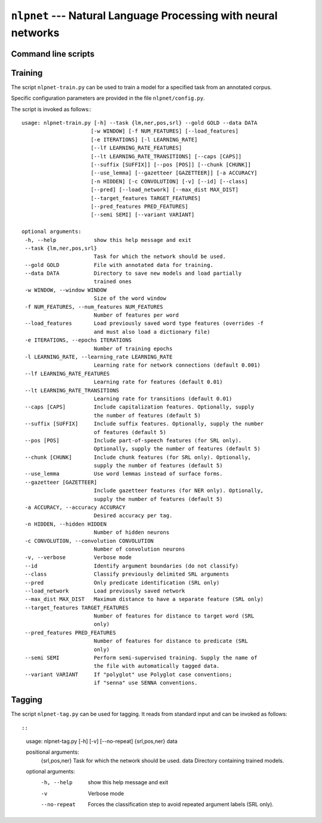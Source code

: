===============================================================
``nlpnet`` --- Natural Language Processing with neural networks
===============================================================

Command line scripts
~~~~~~~~~~~~~~~~~~~~


Training
~~~~~~~~

The script ``nlpnet-train.py`` can be used to train a model for a specified task from an annotated corpus.

Specific configuration parameters are provided in the file ``nlpnet/config.py``.

The script is invoked as follows::
::
 usage: nlpnet-train.py [-h] --task {lm,ner,pos,srl} --gold GOLD --data DATA
                       [-w WINDOW] [-f NUM_FEATURES] [--load_features]
                       [-e ITERATIONS] [-l LEARNING_RATE]
                       [--lf LEARNING_RATE_FEATURES]
                       [--lt LEARNING_RATE_TRANSITIONS] [--caps [CAPS]]
                       [--suffix [SUFFIX]] [--pos [POS]] [--chunk [CHUNK]]
                       [--use_lemma] [--gazetteer [GAZETTEER]] [-a ACCURACY]
                       [-n HIDDEN] [-c CONVOLUTION] [-v] [--id] [--class]
                       [--pred] [--load_network] [--max_dist MAX_DIST]
                       [--target_features TARGET_FEATURES]
                       [--pred_features PRED_FEATURES]
                       [--semi SEMI] [--variant VARIANT]

 optional arguments:
  -h, --help            show this help message and exit
  --task {lm,ner,pos,srl}
                        Task for which the network should be used.
  --gold GOLD           File with annotated data for training.
  --data DATA           Directory to save new models and load partially
                        trained ones
  -w WINDOW, --window WINDOW
                        Size of the word window
  -f NUM_FEATURES, --num_features NUM_FEATURES
                        Number of features per word
  --load_features       Load previously saved word type features (overrides -f
                        and must also load a dictionary file)
  -e ITERATIONS, --epochs ITERATIONS
                        Number of training epochs
  -l LEARNING_RATE, --learning_rate LEARNING_RATE
                        Learning rate for network connections (default 0.001)
  --lf LEARNING_RATE_FEATURES
                        Learning rate for features (default 0.01)
  --lt LEARNING_RATE_TRANSITIONS
                        Learning rate for transitions (default 0.01)
  --caps [CAPS]         Include capitalization features. Optionally, supply
                        the number of features (default 5)
  --suffix [SUFFIX]     Include suffix features. Optionally, supply the number
                        of features (default 5)
  --pos [POS]           Include part-of-speech features (for SRL only).
                        Optionally, supply the number of features (default 5)
  --chunk [CHUNK]       Include chunk features (for SRL only). Optionally,
                        supply the number of features (default 5)
  --use_lemma           Use word lemmas instead of surface forms.
  --gazetteer [GAZETTEER]
                        Include gazetteer features (for NER only). Optionally,
                        supply the number of features (default 5)
  -a ACCURACY, --accuracy ACCURACY
                        Desired accuracy per tag.
  -n HIDDEN, --hidden HIDDEN
                        Number of hidden neurons
  -c CONVOLUTION, --convolution CONVOLUTION
                        Number of convolution neurons
  -v, --verbose         Verbose mode
  --id                  Identify argument boundaries (do not classify)
  --class               Classify previously delimited SRL arguments
  --pred                Only predicate identification (SRL only)
  --load_network        Load previously saved network
  --max_dist MAX_DIST   Maximum distance to have a separate feature (SRL only)
  --target_features TARGET_FEATURES
                        Number of features for distance to target word (SRL
                        only)
  --pred_features PRED_FEATURES
                        Number of features for distance to predicate (SRL
                        only)
  --semi SEMI           Perform semi-supervised training. Supply the name of
                        the file with automatically tagged data.
  --variant VARIANT     If "polyglot" use Polyglot case conventions;
                        if "senna" use SENNA conventions.


Tagging
~~~~~~~

The script ``nlpnet-tag.py`` can be used for tagging.
It reads from standard input and can be invoked as follows::

::

 usage: nlpnet-tag.py [-h] [-v] [--no-repeat] {srl,pos,ner} data

 positional arguments:
  {srl,pos,ner}  Task for which the network should be used.
  data           Directory containing trained models.

 optional arguments:
  -h, --help     show this help message and exit
  -v             Verbose mode
  --no-repeat    Forces the classification step to avoid repeated argument
                 labels (SRL only).
